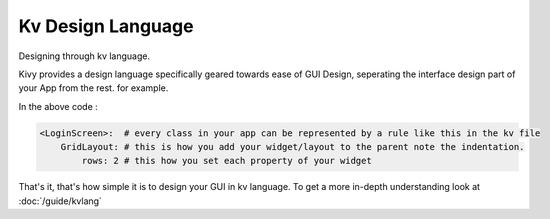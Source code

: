 Kv Design Language
------------------

.. container:: title

    Designing through kv language.

Kivy provides a design language specifically geared towards ease of GUI Design,
seperating the interface design part of your App from the rest. for example.

.. image:: ../images/gs-lang.png
    :align: center
    :height: 229px

In the above code :

.. code-block:: kv

    <LoginScreen>:  # every class in your app can be represented by a rule like this in the kv file
        GridLayout: # this is how you add your widget/layout to the parent note the indentation.
            rows: 2 # this how you set each property of your widget

That's it, that's how simple it is to design your GUI in kv language. To get a
more in-depth understanding look at :doc:`/guide/kvlang`
